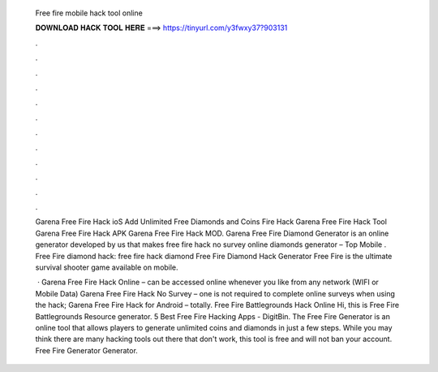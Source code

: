   Free fire mobile hack tool online
  
  
  
  𝐃𝐎𝐖𝐍𝐋𝐎𝐀𝐃 𝐇𝐀𝐂𝐊 𝐓𝐎𝐎𝐋 𝐇𝐄𝐑𝐄 ===> https://tinyurl.com/y3fwxy37?903131
  
  
  
  .
  
  
  
  .
  
  
  
  .
  
  
  
  .
  
  
  
  .
  
  
  
  .
  
  
  
  .
  
  
  
  .
  
  
  
  .
  
  
  
  .
  
  
  
  .
  
  
  
  .
  
  Garena Free Fire Hack ioS Add Unlimited Free Diamonds and Coins Fire Hack Garena Free Fire Hack Tool Garena Free Fire Hack APK Garena Free Fire Hack MOD. Garena Free Fire Diamond Generator is an online generator developed by us that makes free fire hack no survey online diamonds generator – Top Mobile . Free Fire diamond hack: free fire hack diamond Free Fire Diamond Hack Generator Free Fire is the ultimate survival shooter game available on mobile.
  
   · Garena Free Fire Hack Online – can be accessed online whenever you like from any network (WIFI or Mobile Data) Garena Free Fire Hack No Survey – one is not required to complete online surveys when using the hack; Garena Free Fire Hack for Android – totally. Free Fire Battlegrounds Hack Online Hi, this is Free Fire Battlegrounds Resource generator. 5 Best Free Fire Hacking Apps - DigitBin. The Free Fire Generator is an online tool that allows players to generate unlimited coins and diamonds in just a few steps. While you may think there are many hacking tools out there that don't work, this tool is free and will not ban your account. Free Fire Generator Generator.
